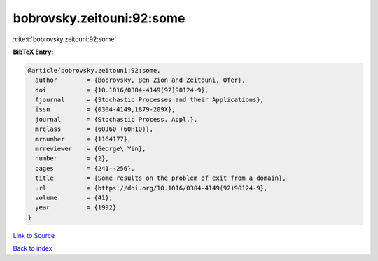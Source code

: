 bobrovsky.zeitouni:92:some
==========================

:cite:t:`bobrovsky.zeitouni:92:some`

**BibTeX Entry:**

.. code-block:: bibtex

   @article{bobrovsky.zeitouni:92:some,
     author        = {Bobrovsky, Ben Zion and Zeitouni, Ofer},
     doi           = {10.1016/0304-4149(92)90124-9},
     fjournal      = {Stochastic Processes and their Applications},
     issn          = {0304-4149,1879-209X},
     journal       = {Stochastic Process. Appl.},
     mrclass       = {60J60 (60H10)},
     mrnumber      = {1164177},
     mrreviewer    = {George\ Yin},
     number        = {2},
     pages         = {241--256},
     title         = {Some results on the problem of exit from a domain},
     url           = {https://doi.org/10.1016/0304-4149(92)90124-9},
     volume        = {41},
     year          = {1992}
   }

`Link to Source <https://doi.org/10.1016/0304-4149(92)90124-9},>`_


`Back to index <../By-Cite-Keys.html>`_

